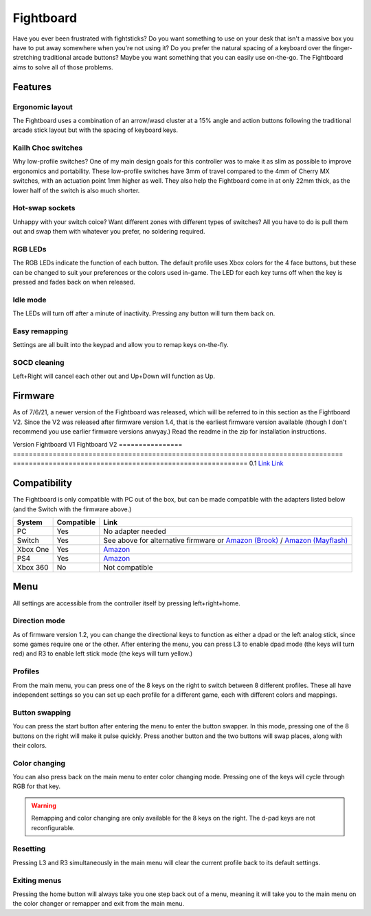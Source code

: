 Fightboard
===========
.. image:: https://cdn.shopify.com/s/files/1/0093/7295/8767/products/IMG_0934_1024x1024@2x.jpg?v=1583586229

Have you ever been frustrated with fightsticks? Do you want something to use on your desk that isn't a massive box you have to put away somewhere when you're not using it? Do you prefer the natural spacing of a keyboard over the finger-stretching traditional arcade buttons? Maybe you want something that you can easily use on-the-go. The Fightboard aims to solve all of those problems.

Features
********

Ergonomic layout
----------------
.. image:: https://thnikk.moe/img/fbLayout.png

The Fightboard uses a combination of an arrow/wasd cluster at a 15% angle and action buttons following the traditional arcade stick layout but with the spacing of keyboard keys.

Kailh Choc switches
-------------------
.. image:: https://thnikk.moe/img/kailhLP.jpg

Why low-profile switches? One of my main design goals for this controller was to make it as slim as possible to improve ergonomics and portability. These low-profile switches have 3mm of travel compared to the 4mm of Cherry MX switches, with an actuation point 1mm higher as well. They also help the Fightboard come in at only 22mm thick, as the lower half of the switch is also much shorter.

Hot-swap sockets
----------------
.. image:: https://thnikk.moe/img/kailhHS.png

Unhappy with your switch coice? Want different zones with different types of switches? All you have to do is pull them out and swap them with whatever you prefer, no soldering required.

RGB LEDs
--------
The RGB LEDs indicate the function of each button. The default profile uses Xbox colors for the 4 face buttons, but these can be changed to suit your preferences or the colors used in-game. The LED for each key turns off when the key is pressed and fades back on when released.

Idle mode
---------
The LEDs will turn off after a minute of inactivity. Pressing any button will turn them back on.

Easy remapping
--------------
Settings are all built into the keypad and allow you to remap keys on-the-fly.

SOCD cleaning
-------------
Left+Right will cancel each other out and Up+Down will function as Up.


Firmware
********
As of 7/6/21, a newer version of the Fightboard was released, which will be referred to in this section as the Fightboard V2. Since the V2 was released after firmware version 1.4, that is the earliest firmware version available (though I don't recommend you use earlier firmware versions anwyay.) Read the readme in the zip for installation instructions.

================ ====================================================== =========================================================== ================
Version          Fightboard V1                                          Fightboard V2                                               Changes
================ ====================================================== =========================================================== ================
1.0              `Link <https://thnikk.moe/files/FBUpdater.zip>`_       --                                                          Inital release
1.1              `Link <https://thnikk.moe/files/FBUpdater_1.1.zip>`_   --                                                          Changed menu buttons from L3+R3 to Left+Right+Home
1.2              `Link <https://thnikk.moe/files/FBUpdater_1.2.zip>`_   --                                                          Added left stick/dpad selection by pressing L3 or R3 while in the main menu
1.3              `Link <https://thnikk.moe/files/FBUpdater_1.3.zip>`_   --                                                          Fixed color changes not saving; Fixed colors while changing colors or swapping keys
1.4              `Link <https://thnikk.moe/files/FBUpdater_1.4.zip>`_   `Link <https://thnikk.moe/files/FBUpdater_RGB_1.4.zip>`_    Fixed SOCD cleaner (up and down will now function as up.)

There is also an alternative firmware written by Jason Skuby/FeralAI that brings native compatiblity with the Nintendo switch, but is missing features like remapping and custom LED colors. Since the V2 uses different LEDs, I've made a fork of the code specific to the V2, but any feature requests or bug reports should be made to the original author's github.

================ =================================================================================== ===========================================================
Version          Fightboard V1                                                                       Fightboard V2
================ =================================================================================== ===========================================================
0.1              `Link <https://github.com/FeralAI/FightboardHybrid/releases/tag/v0.1-alpha>`_       `Link <https://github.com/thnikk/FightboardHybrid/releases/tag/v0.1.1-alpha>`_


Compatibility
*************
The Fightboard is only compatible with PC out of the box, but can be made compatible with the adapters listed below (and the Switch with the firmware above.)

==============  ==========  =======
System          Compatible  Link
==============  ==========  =======
PC              Yes         No adapter needed
Switch          Yes         See above for alternative firmware or `Amazon (Brook) <https://www.amazon.com/Brook-Wingman-Support-Controller-Converter/dp/B08L7JQL4P>`_ /
                            `Amazon (Mayflash) <https://www.amazon.com/Mayflash-Magic-NS-Wireless-Controller-Nintendo/dp/B079B5KHWQ>`_
Xbox One        Yes         `Amazon <https://www.amazon.com/Brook-Wingman-Support-Controller-Converter/dp/B08H1SYGWV>`_
PS4             Yes         `Amazon <https://www.amazon.com/Brook-Wingman-Support-Controller-Converter/dp/B08B82M9TG>`_
Xbox 360        No          Not compatible
==============  ==========  =======


Menu
****
All settings are accessible from the controller itself by pressing left+right+home.

Direction mode
--------------
As of firmware version 1.2, you can change the directional keys to function as either a dpad or the left analog stick, since some games require one or the other. After entering the menu, you can press L3 to enable dpad mode (the keys will turn red) and R3 to enable left stick mode (the keys will turn yellow.)

Profiles
--------
From the main menu, you can press one of the 8 keys on the right to switch between 8 different profiles. These all have independent settings so you can set up each profile for a different game, each with different colors and mappings.

Button swapping
---------
You can press the start button after entering the menu to enter the button swapper. In this mode, pressing one of the 8 buttons on the right will make it pulse quickly. Press another button and the two buttons will swap places, along with their colors.

.. raw:: html

    <div>
        <video width="100%" controls>
            <source src="https://thnikk.moe/files/videos/remap.mp4" type="video/mp4">
            Your browser does not support the video tag.
        </video>
    </div>



Color changing
--------------
You can also press back on the main menu to enter color changing mode. Pressing one of the keys will cycle through RGB for that key.

.. raw:: html

    <div>
        <video width="100%" controls>
            <source src="https://thnikk.moe/files/videos/color.mp4" type="video/mp4">
            Your browser does not support the video tag.
        </video>
    </div>


.. warning::
    Remapping and color changing are only available for the 8 keys on the right. The d-pad keys are not reconfigurable.

Resetting
---------
Pressing L3 and R3 simultaneously in the main menu will clear the current profile back to its default settings.

.. raw:: html

    <div>
        <video width="100%" controls>
            <source src="https://thnikk.moe/files/videos/reset.mp4" type="video/mp4">
            Your browser does not support the video tag.
        </video>
    </div>



Exiting menus
-------------
Pressing the home button will always take you one step back out of a menu, meaning it will take you to the main menu on the color changer or remapper and exit from the main menu.

.. raw:: html

    <div>
        <video width="100%" controls>
            <source src="https://thnikk.moe/files/videos/menuClose.mp4" type="video/mp4">
            Your browser does not support the video tag.
        </video>
    </div>


